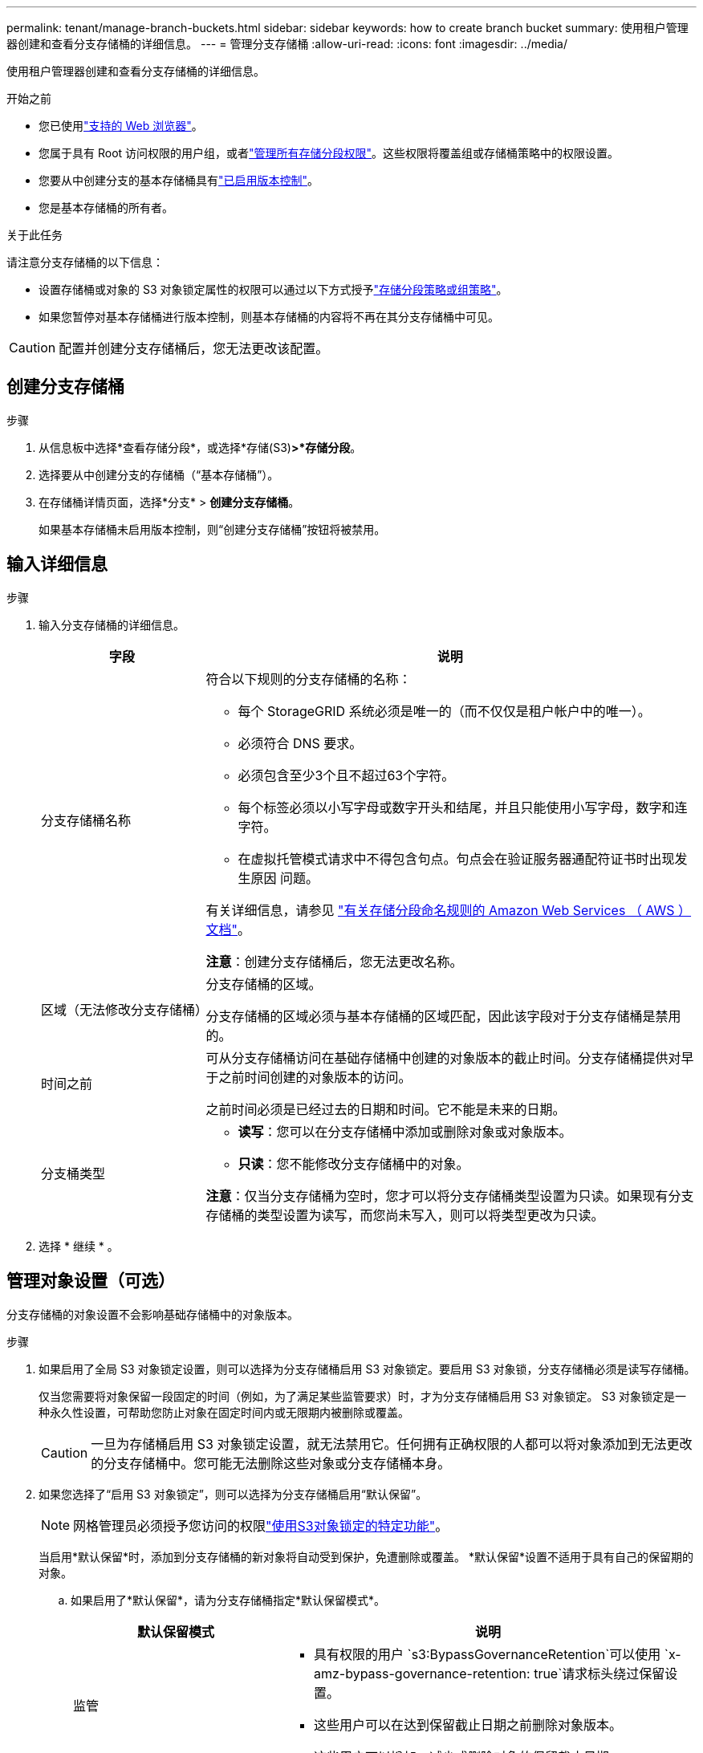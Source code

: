 ---
permalink: tenant/manage-branch-buckets.html 
sidebar: sidebar 
keywords: how to create branch bucket 
summary: 使用租户管理器创建和查看分支存储桶的详细信息。 
---
= 管理分支存储桶
:allow-uri-read: 
:icons: font
:imagesdir: ../media/


[role="lead"]
使用租户管理器创建和查看分支存储桶的详细信息。

.开始之前
* 您已使用link:../admin/web-browser-requirements.html["支持的 Web 浏览器"]。
* 您属于具有 Root 访问权限的用户组，或者link:tenant-management-permissions.html["管理所有存储分段权限"]。这些权限将覆盖组或存储桶策略中的权限设置。
* 您要从中创建分支的基本存储桶具有link:../tenant/changing-bucket-versioning.html["已启用版本控制"]。
* 您是基本存储桶的所有者。


.关于此任务
请注意分支存储桶的以下信息：

* 设置存储桶或对象的 S3 对象锁定属性的权限可以通过以下方式授予link:../s3/use-access-policies.html["存储分段策略或组策略"]。
* 如果您暂停对基本存储桶进行版本控制，则基本存储桶的内容将不再在其分支存储桶中可见。



CAUTION: 配置并创建分支存储桶后，您无法更改该配置。



== 创建分支存储桶

.步骤
. 从信息板中选择*查看存储分段*，或选择*存储(S3)*>*存储分段*。
. 选择要从中创建分支的存储桶（“基本存储桶”）。
. 在存储桶详情页面，选择*分支* > *创建分支存储桶*。
+
如果基本存储桶未启用版本控制，则“创建分支存储桶”按钮将被禁用。





== 输入详细信息

.步骤
. 输入分支存储桶的详细信息。
+
[cols="1a,3a"]
|===
| 字段 | 说明 


 a| 
分支存储桶名称
 a| 
符合以下规则的分支存储桶的名称：

** 每个 StorageGRID 系统必须是唯一的（而不仅仅是租户帐户中的唯一）。
** 必须符合 DNS 要求。
** 必须包含至少3个且不超过63个字符。
** 每个标签必须以小写字母或数字开头和结尾，并且只能使用小写字母，数字和连字符。
** 在虚拟托管模式请求中不得包含句点。句点会在验证服务器通配符证书时出现发生原因 问题。


有关详细信息，请参见 https://docs.aws.amazon.com/AmazonS3/latest/userguide/bucketnamingrules.html["有关存储分段命名规则的 Amazon Web Services （ AWS ）文档"^]。

*注意*：创建分支存储桶后，您无法更改名称。



 a| 
区域（无法修改分支存储桶）
 a| 
分支存储桶的区域。

分支存储桶的区域必须与基本存储桶的区域匹配，因此该字段对于分支存储桶是禁用的。



 a| 
时间之前
 a| 
可从分支存储桶访问在基础存储桶中创建的对象版本的截止时间。分支存储桶提供对早于之前时间创建的对象版本的访问。

之前时间必须是已经过去的日期和时间。它不能是未来的日期。



 a| 
分支桶类型
 a| 
** *读写*：您可以在分支存储桶中添加或删除对象或对象版本。
** *只读*：您不能修改分支存储桶中的对象。


*注意*：仅当分支存储桶为空时，您才可以将分支存储桶类型设置为只读。如果现有分支存储桶的类型设置为读写，而您尚未写入，则可以将类型更改为只读。

|===
. 选择 * 继续 * 。




== 管理对象设置（可选）

分支存储桶的对象设置不会影响基础存储桶中的对象版本。

.步骤
. 如果启用了全局 S3 对象锁定设置，则可以选择为分支存储桶启用 S3 对象锁定。要启用 S3 对象锁，分支存储桶必须是读写存储桶。
+
仅当您需要将对象保留一段固定的时间（例如，为了满足某些监管要求）时，才为分支存储桶启用 S3 对象锁定。  S3 对象锁定是一种永久性设置，可帮助您防止对象在固定时间内或无限期内被删除或覆盖。

+

CAUTION: 一旦为存储桶启用 S3 对象锁定设置，就无法禁用它。任何拥有正确权限的人都可以将对象添加到无法更改的分支存储桶中。您可能无法删除这些对象或分支存储桶本身。

. 如果您选择了“启用 S3 对象锁定”，则可以选择为分支存储桶启用“默认保留”。
+

NOTE: 网格管理员必须授予您访问的权限link:../tenant/using-s3-object-lock.html["使用S3对象锁定的特定功能"]。

+
当启用*默认保留*时，添加到分支存储桶的新对象将自动受到保护，免遭删除或覆盖。  *默认保留*设置不适用于具有自己的保留期的对象。

+
.. 如果启用了*默认保留*，请为分支存储桶指定*默认保留模式*。
+
[cols="1a,2a"]
|===
| 默认保留模式 | 说明 


 a| 
监管
 a| 
*** 具有权限的用户 `s3:BypassGovernanceRetention`可以使用 `x-amz-bypass-governance-retention: true`请求标头绕过保留设置。
*** 这些用户可以在达到保留截止日期之前删除对象版本。
*** 这些用户可以增加、减少或删除对象的保留截止日期。




 a| 
合规性
 a| 
*** 在达到保留截止日期之前、无法删除此对象。
*** 对象的保留截止日期可以增加、但不能减少。
*** 在达到该日期之前、无法删除对象的保留截止日期。


*注意*：网格管理员必须允许您使用兼容模式。

|===
.. 如果启用了*默认保留*，请指定分支存储桶的*默认保留期*。
+
*默认保留期*表示从提取新对象开始，添加到分支存储桶中的新对象应保留多长时间。指定一个小于或等于网格管理员设置的租户最大保留期的值。

+
网格管理员创建租户时会设置一个_maximum _保留期限、该保留期限的值可以介于1天到100年之间。如果设置了_default_保留期限、则该保留期限不能超过为最长保留期限设置的值。如果需要、请让网格管理员增加或减少最长保留期限。



. 或者，选择“启用容量限制”。
+
容量限制是分支桶可用的最大容量。该值代表逻辑量（对象大小），而不是物理量（磁盘上的大小）。

+
如果没有设置限制，则分支桶的容量是无限的。请参阅link:../tenant/understanding-tenant-manager-dashboard.html#bucket-capacity-usage["容量限制使用量"]了解更多信息。

+

NOTE: 此设置仅适用于直接提取到分支存储桶中的对象，而不适用于通过分支存储桶从基础存储桶中可见的对象。

. 或者，选择“启用对象计数限制”。
+
对象计数限制是分支存储桶可以包含的最大对象数。该值代表逻辑数量（对象计数）。如果没有设置限制，则对象数量不受限制。

+

NOTE: 此设置仅适用于直接提取到分支存储桶中的对象，而不适用于通过分支存储桶从基础存储桶中可见的对象。

. 选择 * 创建存储分段 * 。
+
分支存储桶已创建并添加到“存储桶”页面上的表中。

. 或者，选择“转到存储桶详细信息页面”link:viewing-s3-bucket-details.html["查看分支存储桶详细信息"]并执行额外的配置。
+
在 Bucket 详情页面，对于只读 Bucket，一些与修改对象相关的配置选项被禁用。


